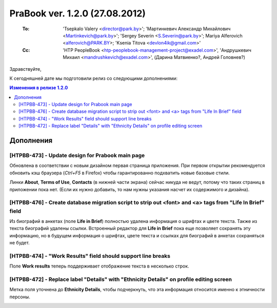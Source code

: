 ---------------------------------
PraBook ver. 1.2.0 (27.08.2012)
---------------------------------

    :To: 'Tsepkalo Valery <director@park.by>'; 'Мартинкевич Александр Михайлович <Martinkevich@park.by>'; 'Sergey Severin <S.Severin@park.by>'; Mariya Alferovich <alferovich@PARK.BY>; 'Ksenia Titova <devlon4ik@gmail.com>'
    :Cc: 'HTP PeopleBook <htp-peoplebook-management-project@exadel.com>', 'Андрушкевич Михаил <mandrushkevich@exadel.com>', (Дарина Матвиенко?, Андрей Головнев?)

.. |to|  image:: file:///D:/album/freemind/forward.png

Здравствуйте,

К сегодняшней дате мы подготовили релиз со следующими дополнениями:

.. contents:: Изменения в релизе 1.2.0


Дополнения
----------

[HTPBB-473] - Update design for Prabook main page
=================================================

Обновлена в соответствии с новым дизайном первая страница приложения.
При первом открытии
рекомендуется обновить кэш браузера (`Ctrl+F5` в Firefox)
чтобы гарантированно подхватить новые базовые стили.

Линки **About**, **Terms of Use**, **Contacts** (в нижней части экрана)
сейчас никуда не ведут, потому что таких страниц в приложении пока нет.
(Если их нужно добавить, то нам нужны указания насчет их содержимого и дизайна).

.. image:: images2/00/home.jpg
   :align: center

[HTPBB-476] - Create database migration script to strip out <font> and <a> tags from "Life In Brief" field
==========================================================================================================

Из биографий в анкетах (поле **Life in Brief**) полностью удалена информация о шрифтах и цвете текста. 
Также из текста биографий удалены ссылки. Встроенный редактор для **Life in Brief** пока еще позволяет
сохранять эту информацию, но в будущем информация о шрифтах, цвете текста и ссылках
для биографий в анкетах сохраняться не будет.

.. image:: images2/00/bio.jpg
   :align: center

[HTPBB-474] - "Work Results" field should support line breaks
=============================================================

Поле **Work results** теперь поддерживает отображение текста в несколько строк.

.. image:: images2/00/work.jpg
   :align: center

[HTPBB-472] - Replace label "Details" with "Ethnicity Details" on profile editing screen
========================================================================================

Метка поля уточнена до **Ethnicity Details**, чтобы подчеркнуть, что эта информация относится 
именно к этничности персоны.

.. image:: images2/00/ethnicity.jpg
   :align: center


